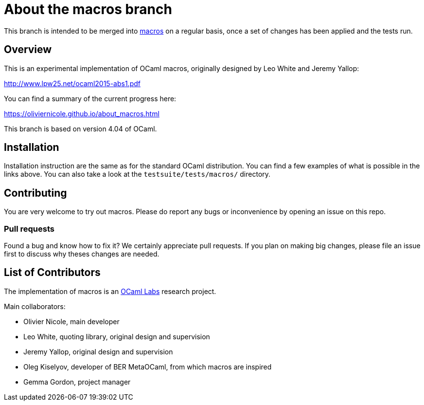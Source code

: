 = About the macros branch =

This branch is intended to be merged into
https://github.com/OlivierNicole/ocaml/tree/macros[macros] on a regular basis,
once a set of changes has been applied and the tests run.

== Overview

This is an experimental implementation of OCaml macros, originally designed by
Leo White and Jeremy Yallop:

http://www.lpw25.net/ocaml2015-abs1.pdf

You can find a summary of the current progress here:

https://oliviernicole.github.io/about_macros.html

This branch is based on version 4.04 of OCaml.

== Installation

Installation instruction are the same as for the standard OCaml distribution.
You can find a few examples of what is possible in the links above. You can also
take a look at the `testsuite/tests/macros/` directory.

== Contributing

You are very welcome to try out macros. Please do report any bugs or
inconvenience by opening an issue on this repo.

=== Pull requests

Found a bug and know how to fix it? We certainly appreciate pull requests.
If you plan on making big changes, please file an issue first to discuss why
theses changes are needed.

== List of Contributors

The implementation of macros is an https://github.com/ocamllabs[OCaml Labs]
research project.

Main collaborators:

* Olivier Nicole, main developer 
* Leo White, quoting library, original design and supervision
* Jeremy Yallop, original design and supervision
* Oleg Kiselyov, developer of BER MetaOCaml, from which macros are inspired
* Gemma Gordon, project manager
